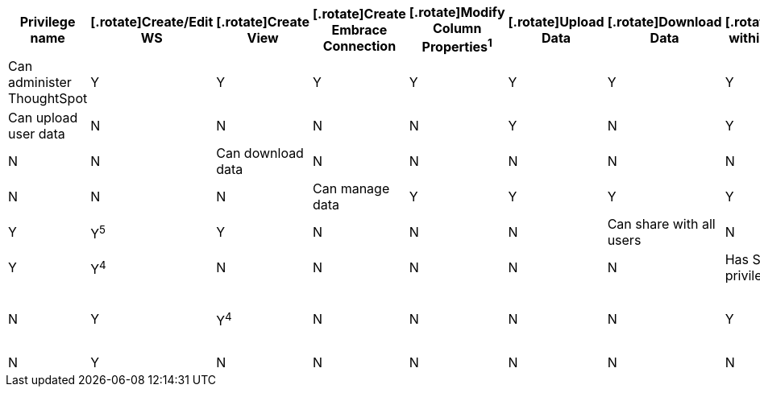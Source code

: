 [width="100%",cols="9,1,1,1,1,1,1,1,1,1,1,1,1,1,1,1,1",options="header"]
|===
| Privilege name
|[.rotate]Create/Edit WS
|[.rotate]Create View
|[.rotate]Create Embrace Connection
|[.rotate]Modify Column Properties^1^
|[.rotate]Upload Data
|[.rotate]Download Data
|[.rotate]Share within Group
|[.rotate]Share with all users
|[.rotate]Manage RLS rules
|[.rotate]CrUD Relationships
|[.rotate]Read Relationships
|[.rotate]See Hidden Cols
|[.rotate]Join with Upload Data
|[.rotate]Schema Viewer
|[.rotate]Use Scheduler
|[.rotate]Use Auto-Analyze

| Can administer ThoughtSpot | Y | Y | Y | Y | Y | Y | Y | Y | Y | Y^2^ | Y | Y | Y | Y | Y | Y

| Can upload user data | N | N | N | N | Y | N | Y | N | N | Y | Y^3^ | Y | Y^4^ | N | N | N | N | N

| Can download data | N | N | N | N | N | Y | Y | N | N | N | Y | Y^4^ | N | N | N | N | N

| Can manage data | Y | Y | Y | Y | Y | N | Y | N | N | Y | Y^4^ | Y | Y^4^ | Y | Y^5^ | Y | N | N | N

| Can share with all users | N | N | N | N | N | N | Y | Y | N | N | Y | Y^4^ | N | N | N | N | N

| Has SpotIQ privilege | N | N | N | N | N | N | N | N | N | N | Y | Y^4^ | N | N | N | N | Y

| Can Administer and Bypass RLS | N | N | N | N | N | N | N | N | N | Y | N | N | N | N | N | N

| None | N | N | N | N | N | N | Y | N | N | N | Y | Y^4^ | N | N | N | N | N

.17+| Table notes:
+
. Applies to non-owners only.
. Any table.
. Author of at least one table in the relationship.
. Only when using the `read` permission for columns in the relationship.
. With edit permission.

|===

